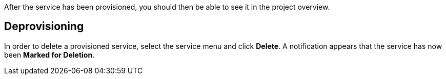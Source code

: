 
After the service has been provisioned, you should then be able to see it in the project overview.

== Deprovisioning
In order to delete a provisioned service, select the service menu and click *Delete*. A notification 
appears that the service has now been *Marked for Deletion*.